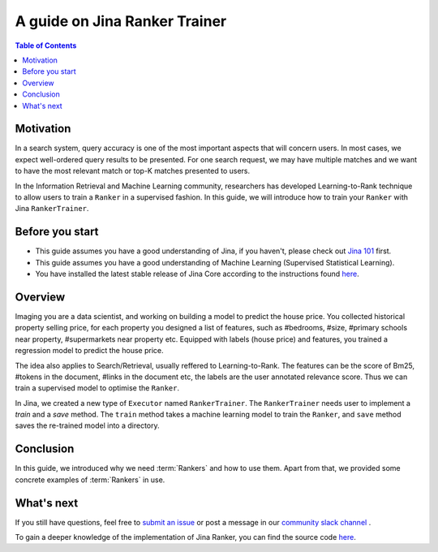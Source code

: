 ===============================
A guide on Jina Ranker Trainer
===============================

.. meta::
   :description: A guide on Jina Ranker Trainer
   :keywords: Jina, Ranker Trainer

.. contents:: Table of Contents
    :depth: 2

Motivation
--------------------

In a search system, query accuracy is one of the most important aspects that will concern users.
In most cases, we expect well-ordered query results to be presented.
For one search request, we may have multiple matches and we want to have the most relevant match or top-K matches presented to users.

In the Information Retrieval and Machine Learning community,
researchers has developed Learning-to-Rank technique to allow users to train a ``Ranker`` in a supervised fashion.
In this guide, we will introduce how to train your ``Ranker`` with Jina ``RankerTrainer``.


Before you start
-------------------

* This guide assumes you have a good understanding of Jina, if you haven't, please check out `Jina 101 <https://101.jina.ai>`_ first.
* This guide assumes you have a good understanding of Machine Learning (Supervised Statistical Learning).
* You have installed the latest stable release of Jina Core according to the instructions found `here <https://docs.jina.ai/chapters/core/setup/index.html>`_.

Overview
-----------------

Imaging you are a data scientist, and working on building a model to predict the house price.
You collected historical property selling price,
for each property you designed a list of features, such as #bedrooms, #size, #primary schools near property, #supermarkets near property etc.
Equipped with labels (house price) and features,
you trained a regression model to predict the house price.

The idea also applies to Search/Retrieval,
usually reffered to Learning-to-Rank.
The features can be the score of Bm25, #tokens in the document, #links in the document etc,
the labels are the user annotated relevance score.
Thus we can train a supervised model to optimise the ``Ranker``.

In Jina, we created a new type of ``Executor`` named ``RankerTrainer``.
The ``RankerTrainer`` needs user to implement a `train` and a `save` method.
The ``train`` method takes a machine learning model to train the ``Ranker``,
and ``save`` method saves the re-trained model into a directory.

Conclusion
-----------------

In this guide, we introduced why we need :term:`Rankers` and how to use them. Apart from that, we provided some concrete examples of :term:`Rankers` in use.

What's next
-----------------

If you still have questions, feel free to `submit an issue <https://github.com/jina-ai/jina/issues>`_ or post a message in our `community slack channel <https://slack.jina.ai>`_ .

To gain a deeper knowledge of the implementation of Jina Ranker, you can find the source code `here <https://github.com/jina-ai/jina/tree/master/jina/executors/rankers>`_.
